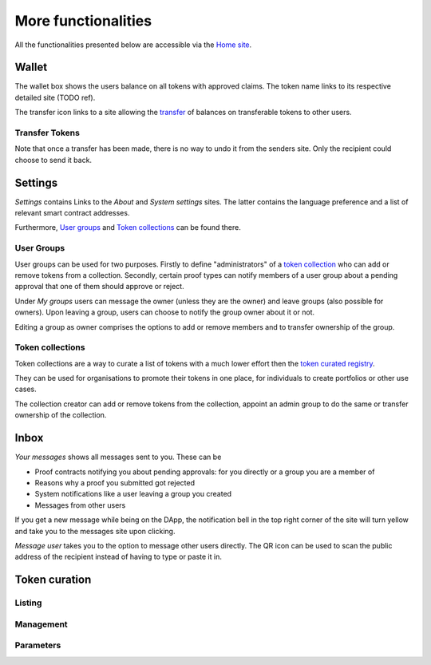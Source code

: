 More functionalities
====================

All the functionalities presented below are accessible via the `Home site <dapp-overview.html#home>`_.

Wallet
~~~~~~

The wallet box shows the users balance on all tokens with approved claims. The token name links to its respective detailed site (TODO ref).

.. image:: images/Wallet.png
   :scale: 40%

The transfer icon links to a site allowing the `transfer <#transfer-tokens>`_ of balances on transferable tokens to other users.

Transfer Tokens
^^^^^^^^^^^^^^^
Note that once a transfer has been made, there is no way to undo it from the senders site. Only the recipient could choose to send it back.

.. image:: images/Transfer.png
   :scale: 80%

Settings
~~~~~~~~

*Settings* contains Links to the *About* and *System settings* sites. The latter contains the language preference and a list of relevant smart contract addresses.

.. image:: images/Settings.png
   :scale: 80%

Furthermore, `User groups <#id1>`_ and `Token collections <#id2>`_ can be found there.

User Groups
^^^^^^^^^^^

User groups can be used for two purposes. Firstly to define "administrators" of a `token collection <#id2>`_ who can add or remove tokens from a collection. Secondly, certain proof types can notify members of a user group about a pending approval that one of them should approve or reject.

Under *My groups* users can message the owner (unless they are the owner) and leave groups (also possible for owners). Upon leaving a group, users can choose to notify the group owner about it or not.

.. image:: images/Groups.png
   :scale: 60%

Editing a group as owner comprises the options to add or remove members and to transfer ownership of the group.

.. image:: images/GroupEdit.png
   :scale: 60%

Token collections
^^^^^^^^^^^^^^^^^

Token collections are a way to curate a list of tokens with a much lower effort then the `token curated registry <#token-curation>`_.

.. image:: images/Collections.png
   :scale: 80%

They can be used for organisations to promote their tokens in one place, for individuals to create portfolios or other use cases.

.. image:: images/CollectionDetails.png
   :scale: 80%

The collection creator can add or remove tokens from the collection, appoint an admin group to do the same or transfer ownership of the collection.

.. image:: images/CollectionEdit.png
   :scale: 80%

Inbox
~~~~~

.. image:: images/Inbox.png
   :scale: 80%
   :align: right

*Your messages* shows all messages sent to you. These can be

- Proof contracts notifying you about pending approvals: for you directly or a group you are a member of
- Reasons why a proof you submitted got rejected
- System notifications like a user leaving a group you created
- Messages from other users

If you get a new message while being on the DApp, the notification bell in the top right corner of the site will turn yellow and take you to the messages site upon clicking.

*Message user* takes you to the option to message other users directly. The QR icon can be used to scan the public address of the recipient instead of having to type or paste it in.

.. image:: images/UserMessage.png
   :scale: 70%

Token curation
~~~~~~~~~~~~~~

.. image:: images/TokenCuration.png
   :scale: 80%

Listing
^^^^^^^

.. image:: images/Listing.png
   :scale: 30%

.. image:: images/TokensWithOPAT.png
   :scale: 35%

Management
^^^^^^^^^^

.. image:: images/Management.png
   :scale: 30%

Parameters
^^^^^^^^^^

.. image:: images/Parameters.png
   :scale: 35%
